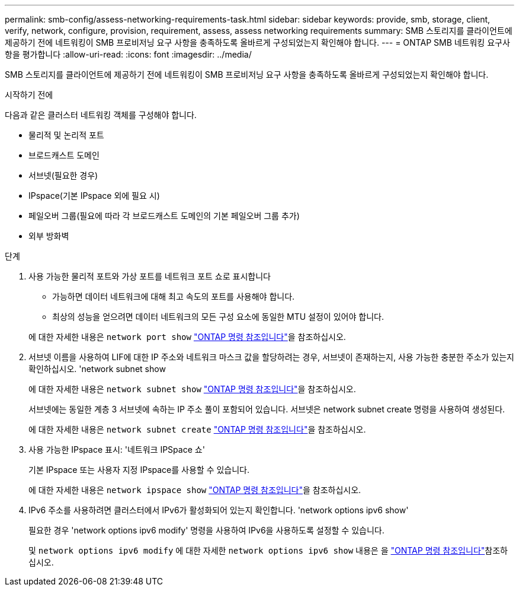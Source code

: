 ---
permalink: smb-config/assess-networking-requirements-task.html 
sidebar: sidebar 
keywords: provide, smb, storage, client, verify, network, configure, provision, requirement, assess, assess networking requirements 
summary: SMB 스토리지를 클라이언트에 제공하기 전에 네트워킹이 SMB 프로비저닝 요구 사항을 충족하도록 올바르게 구성되었는지 확인해야 합니다. 
---
= ONTAP SMB 네트워킹 요구사항을 평가합니다
:allow-uri-read: 
:icons: font
:imagesdir: ../media/


[role="lead"]
SMB 스토리지를 클라이언트에 제공하기 전에 네트워킹이 SMB 프로비저닝 요구 사항을 충족하도록 올바르게 구성되었는지 확인해야 합니다.

.시작하기 전에
다음과 같은 클러스터 네트워킹 객체를 구성해야 합니다.

* 물리적 및 논리적 포트
* 브로드캐스트 도메인
* 서브넷(필요한 경우)
* IPspace(기본 IPspace 외에 필요 시)
* 페일오버 그룹(필요에 따라 각 브로드캐스트 도메인의 기본 페일오버 그룹 추가)
* 외부 방화벽


.단계
. 사용 가능한 물리적 포트와 가상 포트를 네트워크 포트 쇼로 표시합니다
+
** 가능하면 데이터 네트워크에 대해 최고 속도의 포트를 사용해야 합니다.
** 최상의 성능을 얻으려면 데이터 네트워크의 모든 구성 요소에 동일한 MTU 설정이 있어야 합니다.


+
에 대한 자세한 내용은 `network port show` link:https://docs.netapp.com/us-en/ontap-cli/network-port-show.html["ONTAP 명령 참조입니다"^]을 참조하십시오.

. 서브넷 이름을 사용하여 LIF에 대한 IP 주소와 네트워크 마스크 값을 할당하려는 경우, 서브넷이 존재하는지, 사용 가능한 충분한 주소가 있는지 확인하십시오. 'network subnet show
+
에 대한 자세한 내용은 `network subnet show` link:https://docs.netapp.com/us-en/ontap-cli/network-subnet-show.html["ONTAP 명령 참조입니다"^]을 참조하십시오.

+
서브넷에는 동일한 계층 3 서브넷에 속하는 IP 주소 풀이 포함되어 있습니다. 서브넷은 network subnet create 명령을 사용하여 생성된다.

+
에 대한 자세한 내용은 `network subnet create` link:https://docs.netapp.com/us-en/ontap-cli/network-subnet-create.html["ONTAP 명령 참조입니다"^]을 참조하십시오.

. 사용 가능한 IPspace 표시: '네트워크 IPSpace 쇼'
+
기본 IPspace 또는 사용자 지정 IPspace를 사용할 수 있습니다.

+
에 대한 자세한 내용은 `network ipspace show` link:https://docs.netapp.com/us-en/ontap-cli/network-ipspace-show.html["ONTAP 명령 참조입니다"^]을 참조하십시오.

. IPv6 주소를 사용하려면 클러스터에서 IPv6가 활성화되어 있는지 확인합니다. 'network options ipv6 show'
+
필요한 경우 'network options ipv6 modify' 명령을 사용하여 IPv6을 사용하도록 설정할 수 있습니다.

+
및 `network options ipv6 modify` 에 대한 자세한 `network options ipv6 show` 내용은 을 link:https://docs.netapp.com/us-en/ontap-cli/search.html?q=network+options+ipv6["ONTAP 명령 참조입니다"^]참조하십시오.


